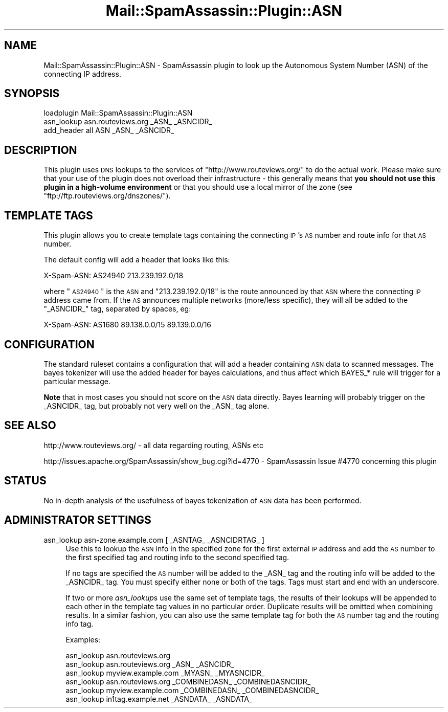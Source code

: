 .\" Automatically generated by Pod::Man 2.25 (Pod::Simple 3.20)
.\"
.\" Standard preamble:
.\" ========================================================================
.de Sp \" Vertical space (when we can't use .PP)
.if t .sp .5v
.if n .sp
..
.de Vb \" Begin verbatim text
.ft CW
.nf
.ne \\$1
..
.de Ve \" End verbatim text
.ft R
.fi
..
.\" Set up some character translations and predefined strings.  \*(-- will
.\" give an unbreakable dash, \*(PI will give pi, \*(L" will give a left
.\" double quote, and \*(R" will give a right double quote.  \*(C+ will
.\" give a nicer C++.  Capital omega is used to do unbreakable dashes and
.\" therefore won't be available.  \*(C` and \*(C' expand to `' in nroff,
.\" nothing in troff, for use with C<>.
.tr \(*W-
.ds C+ C\v'-.1v'\h'-1p'\s-2+\h'-1p'+\s0\v'.1v'\h'-1p'
.ie n \{\
.    ds -- \(*W-
.    ds PI pi
.    if (\n(.H=4u)&(1m=24u) .ds -- \(*W\h'-12u'\(*W\h'-12u'-\" diablo 10 pitch
.    if (\n(.H=4u)&(1m=20u) .ds -- \(*W\h'-12u'\(*W\h'-8u'-\"  diablo 12 pitch
.    ds L" ""
.    ds R" ""
.    ds C` ""
.    ds C' ""
'br\}
.el\{\
.    ds -- \|\(em\|
.    ds PI \(*p
.    ds L" ``
.    ds R" ''
'br\}
.\"
.\" Escape single quotes in literal strings from groff's Unicode transform.
.ie \n(.g .ds Aq \(aq
.el       .ds Aq '
.\"
.\" If the F register is turned on, we'll generate index entries on stderr for
.\" titles (.TH), headers (.SH), subsections (.SS), items (.Ip), and index
.\" entries marked with X<> in POD.  Of course, you'll have to process the
.\" output yourself in some meaningful fashion.
.ie \nF \{\
.    de IX
.    tm Index:\\$1\t\\n%\t"\\$2"
..
.    nr % 0
.    rr F
.\}
.el \{\
.    de IX
..
.\}
.\"
.\" Accent mark definitions (@(#)ms.acc 1.5 88/02/08 SMI; from UCB 4.2).
.\" Fear.  Run.  Save yourself.  No user-serviceable parts.
.    \" fudge factors for nroff and troff
.if n \{\
.    ds #H 0
.    ds #V .8m
.    ds #F .3m
.    ds #[ \f1
.    ds #] \fP
.\}
.if t \{\
.    ds #H ((1u-(\\\\n(.fu%2u))*.13m)
.    ds #V .6m
.    ds #F 0
.    ds #[ \&
.    ds #] \&
.\}
.    \" simple accents for nroff and troff
.if n \{\
.    ds ' \&
.    ds ` \&
.    ds ^ \&
.    ds , \&
.    ds ~ ~
.    ds /
.\}
.if t \{\
.    ds ' \\k:\h'-(\\n(.wu*8/10-\*(#H)'\'\h"|\\n:u"
.    ds ` \\k:\h'-(\\n(.wu*8/10-\*(#H)'\`\h'|\\n:u'
.    ds ^ \\k:\h'-(\\n(.wu*10/11-\*(#H)'^\h'|\\n:u'
.    ds , \\k:\h'-(\\n(.wu*8/10)',\h'|\\n:u'
.    ds ~ \\k:\h'-(\\n(.wu-\*(#H-.1m)'~\h'|\\n:u'
.    ds / \\k:\h'-(\\n(.wu*8/10-\*(#H)'\z\(sl\h'|\\n:u'
.\}
.    \" troff and (daisy-wheel) nroff accents
.ds : \\k:\h'-(\\n(.wu*8/10-\*(#H+.1m+\*(#F)'\v'-\*(#V'\z.\h'.2m+\*(#F'.\h'|\\n:u'\v'\*(#V'
.ds 8 \h'\*(#H'\(*b\h'-\*(#H'
.ds o \\k:\h'-(\\n(.wu+\w'\(de'u-\*(#H)/2u'\v'-.3n'\*(#[\z\(de\v'.3n'\h'|\\n:u'\*(#]
.ds d- \h'\*(#H'\(pd\h'-\w'~'u'\v'-.25m'\f2\(hy\fP\v'.25m'\h'-\*(#H'
.ds D- D\\k:\h'-\w'D'u'\v'-.11m'\z\(hy\v'.11m'\h'|\\n:u'
.ds th \*(#[\v'.3m'\s+1I\s-1\v'-.3m'\h'-(\w'I'u*2/3)'\s-1o\s+1\*(#]
.ds Th \*(#[\s+2I\s-2\h'-\w'I'u*3/5'\v'-.3m'o\v'.3m'\*(#]
.ds ae a\h'-(\w'a'u*4/10)'e
.ds Ae A\h'-(\w'A'u*4/10)'E
.    \" corrections for vroff
.if v .ds ~ \\k:\h'-(\\n(.wu*9/10-\*(#H)'\s-2\u~\d\s+2\h'|\\n:u'
.if v .ds ^ \\k:\h'-(\\n(.wu*10/11-\*(#H)'\v'-.4m'^\v'.4m'\h'|\\n:u'
.    \" for low resolution devices (crt and lpr)
.if \n(.H>23 .if \n(.V>19 \
\{\
.    ds : e
.    ds 8 ss
.    ds o a
.    ds d- d\h'-1'\(ga
.    ds D- D\h'-1'\(hy
.    ds th \o'bp'
.    ds Th \o'LP'
.    ds ae ae
.    ds Ae AE
.\}
.rm #[ #] #H #V #F C
.\" ========================================================================
.\"
.IX Title "Mail::SpamAssassin::Plugin::ASN 3"
.TH Mail::SpamAssassin::Plugin::ASN 3 "2011-01-24" "perl v5.16.2" "User Contributed Perl Documentation"
.\" For nroff, turn off justification.  Always turn off hyphenation; it makes
.\" way too many mistakes in technical documents.
.if n .ad l
.nh
.SH "NAME"
Mail::SpamAssassin::Plugin::ASN \- SpamAssassin plugin to look up the Autonomous System Number (ASN) of the connecting IP address.
.SH "SYNOPSIS"
.IX Header "SYNOPSIS"
.Vb 1
\& loadplugin Mail::SpamAssassin::Plugin::ASN
\&
\& asn_lookup asn.routeviews.org _ASN_ _ASNCIDR_
\&
\& add_header all ASN _ASN_ _ASNCIDR_
.Ve
.SH "DESCRIPTION"
.IX Header "DESCRIPTION"
This plugin uses \s-1DNS\s0 lookups to the services of
\&\f(CW\*(C`http://www.routeviews.org/\*(C'\fR to do the actual work. Please make sure
that your use of the plugin does not overload their infrastructure \-
this generally means that \fByou should not use this plugin in a
high-volume environment\fR or that you should use a local mirror of the
zone (see \f(CW\*(C`ftp://ftp.routeviews.org/dnszones/\*(C'\fR).
.SH "TEMPLATE TAGS"
.IX Header "TEMPLATE TAGS"
This plugin allows you to create template tags containing the connecting
\&\s-1IP\s0's \s-1AS\s0 number and route info for that \s-1AS\s0 number.
.PP
The default config will add a header that looks like this:
.PP
.Vb 1
\& X\-Spam\-ASN: AS24940 213.239.192.0/18
.Ve
.PP
where \*(L"\s-1AS24940\s0\*(R" is the \s-1ASN\s0 and \*(L"213.239.192.0/18\*(R" is the route
announced by that \s-1ASN\s0 where the connecting \s-1IP\s0 address came from. If
the \s-1AS\s0 announces multiple networks (more/less specific), they will
all be added to the \f(CW\*(C`_ASNCIDR_\*(C'\fR tag, separated by spaces, eg:
.PP
.Vb 1
\& X\-Spam\-ASN: AS1680 89.138.0.0/15 89.139.0.0/16
.Ve
.SH "CONFIGURATION"
.IX Header "CONFIGURATION"
The standard ruleset contains a configuration that will add a header
containing \s-1ASN\s0 data to scanned messages.  The bayes tokenizer will use the
added header for bayes calculations, and thus affect which BAYES_* rule will
trigger for a particular message.
.PP
\&\fBNote\fR that in most cases you should not score on the \s-1ASN\s0 data directly.
Bayes learning will probably trigger on the _ASNCIDR_ tag, but probably not
very well on the _ASN_ tag alone.
.SH "SEE ALSO"
.IX Header "SEE ALSO"
http://www.routeviews.org/ \- all data regarding routing, ASNs etc
.PP
http://issues.apache.org/SpamAssassin/show_bug.cgi?id=4770 \-
SpamAssassin Issue #4770 concerning this plugin
.SH "STATUS"
.IX Header "STATUS"
No in-depth analysis of the usefulness of bayes tokenization of \s-1ASN\s0 data has
been performed.
.SH "ADMINISTRATOR SETTINGS"
.IX Header "ADMINISTRATOR SETTINGS"
.IP "asn_lookup asn\-zone.example.com [ _ASNTAG_ _ASNCIDRTAG_ ]" 4
.IX Item "asn_lookup asn-zone.example.com [ _ASNTAG_ _ASNCIDRTAG_ ]"
Use this to lookup the \s-1ASN\s0 info in the specified zone for the first external
\&\s-1IP\s0 address and add the \s-1AS\s0 number to the first specified tag and routing info
to the second specified tag.
.Sp
If no tags are specified the \s-1AS\s0 number will be added to the _ASN_ tag and the
routing info will be added to the _ASNCIDR_ tag.  You must specify either none
or both of the tags.  Tags must start and end with an underscore.
.Sp
If two or more \fIasn_lookup\fRs use the same set of template tags, the results of
their lookups will be appended to each other in the template tag values in no
particular order.  Duplicate results will be omitted when combining results.
In a similar fashion, you can also use the same template tag for both the \s-1AS\s0
number tag and the routing info tag.
.Sp
Examples:
.Sp
.Vb 1
\&  asn_lookup asn.routeviews.org
\&
\&  asn_lookup asn.routeviews.org _ASN_ _ASNCIDR_
\&  asn_lookup myview.example.com _MYASN_ _MYASNCIDR_
\&
\&  asn_lookup asn.routeviews.org _COMBINEDASN_ _COMBINEDASNCIDR_
\&  asn_lookup myview.example.com _COMBINEDASN_ _COMBINEDASNCIDR_
\&
\&  asn_lookup in1tag.example.net _ASNDATA_ _ASNDATA_
.Ve
